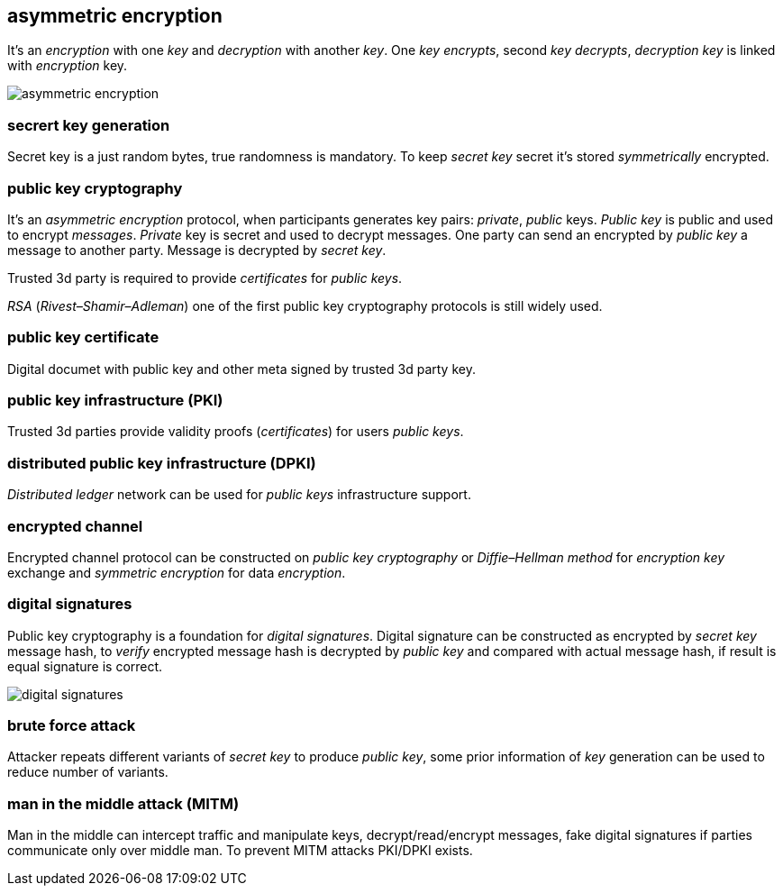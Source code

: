 == asymmetric encryption
[%hardbreaks]

It's an _encryption_ with one _key_ and _decryption_ with another _key_. One _key_ _encrypts_, second _key_ _decrypts_, _decryption_ _key_ is linked with _encryption_ key.

image::images/asymmetric-encryption.svg[float="left",align="center"]

=== secrert key generation
Secret key is a just random bytes, true randomness is mandatory. To keep _secret key_ secret it's stored _symmetrically_ encrypted.

=== public key cryptography
[%hardbreaks]
It's an _asymmetric encryption_ protocol, when participants generates key pairs: _private_, _public_ keys. _Public key_ is public and used to encrypt _messages_. _Private_ key is secret and used to decrypt messages. One party can send an encrypted by _public key_ a message to another party. Message is decrypted by _secret_ _key_.

Trusted 3d party is required to provide _certificates_ for _public keys_.

_RSA_ (_Rivest–Shamir–Adleman_) one of the first public key cryptography protocols is still widely used.

=== public key certificate
Digital documet with public key and other meta signed by trusted 3d party key.

=== public key infrastructure (PKI)
Trusted 3d parties provide validity proofs (_certificates_) for users _public keys_.

=== distributed public key infrastructure (DPKI)
_Distributed ledger_ network can be used for _public keys_ infrastructure support.

=== encrypted channel
[%hardbreaks]
Encrypted channel protocol can be constructed on _public key cryptography_ or _Diffie–Hellman method_ for _encryption key_ exchange and _symmetric encryption_ for data _encryption_.

=== digital signatures
Public key cryptography is a foundation for _digital signatures_. Digital signature can be constructed as encrypted by _secret key_ message hash, to _verify_ encrypted message hash is decrypted by _public key_ and compared with actual message hash, if result is equal signature is correct.

image::images/digital-signatures.svg[float="left",align="center"]

=== brute force attack
[%hardbreaks]
Attacker repeats different variants of _secret key_ to produce _public key_, some prior information of _key_ generation can be used to reduce number of variants.


=== man in the middle attack (MITM)
Man in the middle can intercept traffic and manipulate keys, decrypt/read/encrypt messages, fake digital signatures if parties communicate only over middle man. To prevent MITM attacks PKI/DPKI exists.


